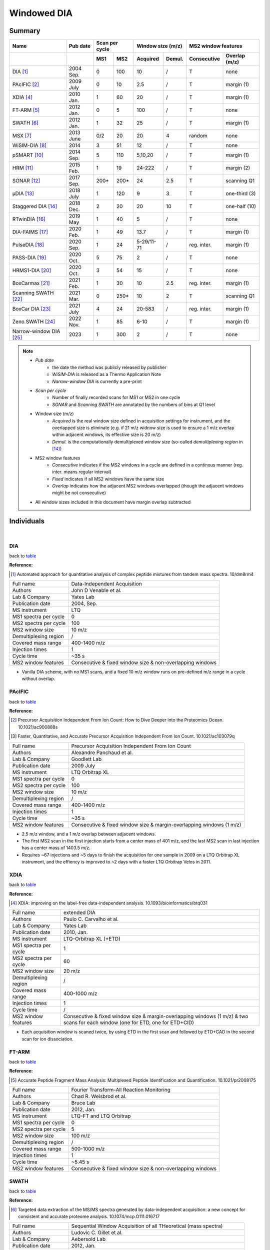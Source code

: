 Windowed DIA
============

Summary
-------------

.. _table:

=====================================  ==========  ========  ========  =============  =============  ============  ==============
Name                                   Pub date    Scan per cycle      Window size (m/z)             MS2 window features
-------------------------------------  ----------  ------------------  ----------------------------  ----------------------------
..                                     ..          MS1       MS2       Acquired       Demul.         Consecutive   Overlap (m/z)
=====================================  ==========  ========  ========  =============  =============  ============  ==============
DIA [#DIA]_                            2004 Sep.   0         100       10             /              T             none
PAcIFIC [#PAcIFIC]_                    2009 July   0         10        2.5            /              T             margin (1)
XDIA [#XDIA]_                          2010 Jan.   1         60        20             /              T             margin (1)
FT-ARM [#FTARM]_                       2012 Jan.   0         5         100            /              T             none
SWATH [#SWATH]_                        2012 Jan.   1         32        25             /              T             margin (1)
MSX [#MSX]_                            2013 June   0/2       20        20             4              random        none
WiSIM-DIA [#WiSIMDIA]_                 2014        3         51        12             /              T             none
pSMART [#pSMART]_                      2014 Sep.   5         110       5,10,20        /              T             margin (1)
HRM [#HRM]_                            2015 Feb.   1         19        24-222         /              T             margin (2)
SONAR [#SONAR]_                        2017 Sep.   200\*     200\*     24             2.5            T             scanning Q1
μDIA [#μDIA]_                          2018 July   1         120       9              3              T             one-third (3)
Staggered DIA [#StaggeredDIA]_         2018 Dec.   2         20        20             10             T             one-half (10)
RTwinDIA [#RTwinDIA]_                  2019 May    1         40        5              /              T             none
DIA-FAIMS [#DIAFAIMS]_                 2020 Feb.   1         49        13.7           /              T             margin (1)
PulseDIA [#PulseDIA]_                  2020 Sep.   1         24        5-29/11-71     /              reg. inter.   margin (1)
PASS-DIA [#PASSDIA]_                   2020 Oct.   5         75        2              /              T             none
HRMS1-DIA [#HRMS1DIA]_                 2020 Oct.   3         54        15             /              T             none
BoxCarmax [#BoxCarmax]_                2021 Feb.   1         30        10             2.5            reg. inter.   margin (1)
Scanning SWATH [#ScanningSWATH]_       2021 Mar.   0         250\*     10             2              T             scanning Q1
BoxCar DIA [#BoxCarDIA]_               2021 July   4         24        20-583         /              reg. inter.   margin (1)
Zeno SWATH [#ZenoSWATH]_               2022 Nov.   1         85        6-10           /              T             margin (1)
Narrow-window DIA [#NarrowwindowDIA]_  2023        1         300       2              /              T             none
=====================================  ==========  ========  ========  =============  =============  ============  ==============

.. note::
   - *Pub date*
      - the date the method was publicly released by publisher
      - *WiSIM-DIA* is released as a Thermo Application Note
      - *Narrow-window DIA* is currently a pre-print
   - *Scan per cycle*
      - Number of finally recorded scans for MS1 or MS2 in one cycle
      - *SONAR* and *Scanning SWATH* are annotated by the numbers of bins at Q1 level
   - Window size (m/z)
      - *Acquired* is the real window size defined in acquisition settings for instrument, and the overlapped size is eliminate (e.g. if 21 m/z widnow size is used to ensure a 1 m/z overlap within adjacent windows, its effective size is 20 m/z)
      - *Demul.* is the computationally demultiplexed window size (so-called `demultiplexing region` in [#StaggeredDIA]_)
   - MS2 window features
      - *Consecutive* indicates if the MS2 windows in a cycle are defined in a continous manner (reg. inter. means regular interval)
      - *Fixed* indicates if all MS2 windows have the same size
      - *Overlap* indicates how the adjacent MS2 windows overlapped (though the adjacent windows might be not consecutive)
   - All window sizes included in this document have margin overlap subtracted


Individuals
-----------

|

DIA
^^^

back to table_

:Reference: 

.. [#DIA] Automated approach for quantitative analysis of complex peptide mixtures from tandem mass spectra. 10/dm8rm4

======================  =============================================================================================================================
Full name               Data-Independent Acquisition
Authors                 John D Venable et al.
Lab & Company           Yates Lab
Publication date        2004, Sep.
MS instrument           LTQ
MS1 spectra per cycle   0
MS2 spectra per cycle   100
MS2 window size         10 m/z
Demultiplexing region   /
Covered mass range      400-1400 m/z
Injection times         1
Cycle time              ~35 s
MS2 window features     Consecutive & fixed window size & non-overlapping windows
======================  =============================================================================================================================

- Vanilla DIA scheme, with no MS1 scans, and a fixed 10 m/z window runs on pre-defined m/z range in a cycle without overlap.


PAcIFIC
^^^^^^^

back to table_

:Reference: 

.. [#PAcIFIC] Precursor Acquisition Independent From Ion Count: How to Dive Deeper into the Proteomics Ocean. 10.1021/ac900888s
.. [#PAcIFIC2] Faster, Quantitative, and Accurate Precursor Acquisition Independent From Ion Count. 10.1021/ac103079q

======================  =============================================================================================================================
Full name               Precursor Acquisition Independent From Ion Count
Authors                 Alexandre Panchaud et al.
Lab & Company           Goodlett Lab
Publication date        2009 July
MS instrument           LTQ Orbitrap XL
MS1 spectra per cycle   0
MS2 spectra per cycle   100
MS2 window size         10 m/z
Demultiplexing region   /
Covered mass range      400-1400 m/z
Injection times         1
Cycle time              ~35 s
MS2 window features     Consecutive & fixed window size & margin-overlapping windows (1 m/z)
======================  =============================================================================================================================

- 2.5 m/z window, and a 1 m/z overlap between adjacent windows.
- The first MS2 scan in the first injection starts from a center mass of 401 m/z, and the last MS2 scan in last injection has a center mass of 1403.5 m/z.
- Requires ~67 injections and ~5 days to finish the acquisition for one sample in 2009 on a LTQ Orbitrap XL instrument, and the effiency is improved to ~2 days with a faster LTQ Orbitrap Velos in 2011.


XDIA
^^^^

back to table_

:Reference: 

.. [#XDIA] XDIA: improving on the label-free data-independent analysis. 10.1093/bioinformatics/btq031

======================  ===================================================================================================================================
Full name               extended DIA
Authors                 Paulo C. Carvalho et al.
Lab & Company           Yates Lab
Publication date        2010, Jan.
MS instrument           LTQ-Orbitrap XL (+ETD)
MS1 spectra per cycle   1
MS2 spectra per cycle   60
MS2 window size         20 m/z
Demultiplexing region   /
Covered mass range      400-1000 m/z
Injection times         1
Cycle time              /
MS2 window features     Consecutive & fixed window size & margin-overlapping windows (1 m/z) & two scans for each window (one for ETD, one for ETD+CID)
======================  ===================================================================================================================================

- Each acquisition window is scaned twice, by using ETD in the first scan and followed by ETD+CAD in the second scan for ion dissociation.


FT-ARM
^^^^^^

back to table_

:Reference: 

.. [#FTARM] Accurate Peptide Fragment Mass Analysis: Multiplexed Peptide Identification and Quantification. 10.1021/pr2008175

======================  =============================================================================================================================
Full name               Fourier Transform-All Reaction Monitoring
Authors                 Chad R. Weisbrod et al.
Lab & Company           Bruce Lab
Publication date        2012, Jan.
MS instrument           LTQ-FT and LTQ Orbitrap
MS1 spectra per cycle   0
MS2 spectra per cycle   5
MS2 window size         100 m/z
Demultiplexing region   /
Covered mass range      500-1000 m/z
Injection times         1
Cycle time              ~5.45 s
MS2 window features     Consecutive & fixed window size & non-overlapping windows
======================  =============================================================================================================================


SWATH
^^^^^

back to table_

:Reference: 

.. [#SWATH] Targeted data extraction of the MS/MS spectra generated by data-independent acquisition: a new concept for consistent and accurate proteome analysis. 10.1074/mcp.O111.016717

======================  ===================================================================================================================================
Full name               Sequential Window Acquisition of all THeoretical (mass spectra)
Authors                 Ludovic C. Gillet et al.
Lab & Company           Aebersold Lab
Publication date        2012, Jan.
MS instrument           TripleTOF 5600
MS1 spectra per cycle   1
MS2 spectra per cycle   32
MS2 window size         25 m/z
Demultiplexing region   /
Covered mass range      400-1200 m/z
Injection times         1
Cycle time              ~3.3 s
MS2 window features     Consecutive & fixed window size & margin-overlapping windows (1 m/z)
======================  ===================================================================================================================================


MSX
^^^

:Reference: 

.. [#MSX] Multiplexed MS/MS for improved data-independent acquisition. 10.1038/nmeth.2528

======================  ===================================================================================================================================
Full name               MSX
Authors                 Jarrett D Egertson et al.
Lab & Company           MacCoss Lab
Publication date        2013, June
MS instrument           Q Exactive
MS1 spectra per cycle   0 (or 2 for MS1 quantification)
MS2 spectra per cycle   20 (5 discrete sub-windows in each scan)
MS2 window size         20 m/z (5 * 4 m/z sub-window for ion accumulation)
Demultiplexing region   4 m/z
Covered mass range      500-900 m/z
Injection times         1
Cycle time              ~3.5 s
MS2 window features     5 sub-windows in each scan are randomly picked & fixed window size & non-overlapping windows
======================  ===================================================================================================================================

- Actual center position of Q1 in the first 4 m/z segment is 502.4783 m/z with a window width of 4.002 m/z, agreeing with m/z distribution of precursor residue combinations.


WiSIM-DIA
^^^^^^^^^

back to table_

:Reference: 

.. [#WiSIMDIA] Large-scale targeted protein quantification using wide selected-ion monitoring data-independent acquisition. Thermo Scientific Application Note 600
.. [#WiSIMDIA2] Application of wide selected-ion monitoring data-independent acquisition to identify tomato fruit proteins regulated by the CUTIN DEFICIENT2 transcription factor. 10.1002/pmic.201500450

======================  ===================================================================================================================================
Full name               Wide Selected-Ion Monitoring DIA
Authors                 Reiko Kiyonami et al.
Lab & Company           Thermo Fisher Scientific GmbH
Publication date        2014
MS instrument           Orbitrap Fusion Tribrid
MS1 spectra per cycle   3
MS2 spectra per cycle   51
MS2 window size         12 m/z
Demultiplexing region   /
Covered mass range      400-1004 m/z
Injection times         1
Cycle time              ~3.6 s
MS2 window features     Consecutive & fixed window size & non-overlapping windows
======================  ===================================================================================================================================

- MS2 scans are performed in ion trap in parallel with MS1 scan in Orbitrap


pSMART
^^^^^^

back to table_

:Reference: 

.. [#pSMART] Hybrid data acquisition and processing strategies with increased throughput and selectivity: pSMART analysis for global qualitative and quantitative analysis. 10.1021/pr5003017

======================  ===================================================================================================================================
Full name               pSMART
Authors                 Amol Prakash et al.
Lab & Company           Thermo Fisher Scientific GmbH
Publication date        2014, Sep.
MS instrument           Q Exactive
MS1 spectra per cycle   5
MS2 spectra per cycle   110
MS2 window size         5 m/z window for 400-800 m/z, 10 m/z window for 800-1000 m/z, 20 m/z window for 1000-1200 m/z
Demultiplexing region   /
Covered mass range      400-1200 m/z
Injection times         1
Cycle time              ~26 s
MS2 window features     Consecutive & variable window sizes & margin-overlapping windows (1 m/z)
======================  ===================================================================================================================================

- In each cycle, 5 HR/AM MS1 spectra are acquired every ~5 s.


HRM
^^^^^^^^^

back to table_

:Reference: 

.. [#HRM] Extending the Limits of Quantitative Proteome Profiling with Data-Independent Acquisition and Application to Acetaminophen-Treated Three-Dimensional Liver Microtissues. 10.1074/mcp.M114.044305

======================  ===================================================================================================================================
Full name               Hyper Reaction Monitoring
Authors                 Roland Bruderer et al.
Lab & Company           Biognosys AG
Publication date        2015, Feb.
MS instrument           Q Exactive
MS1 spectra per cycle   1
MS2 spectra per cycle   19
MS2 window size         Variable (24-222 m/z)
Demultiplexing region   /
Covered mass range      400-1220 m/z
Injection times         1
Cycle time              ~3.5 s
MS2 window features     Consecutive & variable window sizes & margin-overlapping windows (2 m/z)
======================  ===================================================================================================================================


SONAR
^^^^^^^^^

back to table_

:Reference: 

.. [#SONAR] Scanning Quadrupole Data-Independent Acquisition, Part A: Qualitative and Quantitative Characterization. 10.1021/acs.jproteome.7b00464

======================  ===================================================================================================================================
Full name               SONAR
Authors                 M. Arthur Moseley et al.
Lab & Company           Waters Corporation
Publication date        2017, Sep.
MS instrument           Xevo G2-XS
MS1 spectra per cycle   200
MS2 spectra per cycle   200
MS2 window size         24 m/z
Demultiplexing region   2.5 m/z
Covered mass range      400-900 m/z
Injection times         1
Cycle time              ~1 s
MS2 window features     Consecutive & fixed window size & intra-overlapping windows (21.5 m/z at Q1 bin level)
======================  ===================================================================================================================================


μDIA
^^^^^^^^^

back to table_

:Reference: 

.. [#μDIA] Micro-Data-Independent Acquisition for High-Throughput Proteomics and Sensitive Peptide Mass Spectrum Identification. 10.1021/acs.analchem.8b01026

======================  ===================================================================================================================================
Full name               microDIA
Authors                 Michael R. Heaven et al.
Lab & Company           Norris Lab
Publication date        2018, July
MS instrument           impact II
MS1 spectra per cycle   1
MS2 spectra per cycle   120
MS2 window size         9 m/z
Demultiplexing region   3 m/z
Covered mass range      400-1115 m/z
Injection times         1
Cycle time              ~3.4 s
MS2 window features     Consecutive & fixed window size & intra-overlapping windows (3 m/z)
======================  ===================================================================================================================================


Staggered DIA
^^^^^^^^^^^^^

back to table_

:Reference: 

.. [#StaggeredDIA] Chromatogram libraries improve peptide detection and quantification by data independent acquisition mass spectrometry. 10.1038/s41467-018-07454-w
.. [#StaggeredDIA2] Improving Precursor Selectivity in Data-Independent Acquisition Using Overlapping Windows. 10.1007/s13361-018-2122-8

======================  ===================================================================================================================================
Full name               microDIA
Authors                 Brian C. Searle et al.
Lab & Company           MacCoss Lab
Publication date        2018, Dec.
MS instrument           Q Exactive
MS1 spectra per cycle   2
MS2 spectra per cycle   20
MS2 window size         20 m/z
Demultiplexing region   10 m/z
Covered mass range      490-900 m/z
Injection times         1
Cycle time              ~2.5 s
MS2 window features     Consecutive & fixed window size & inter-overlapping windows (10 m/z)
======================  ===================================================================================================================================

- In two-step cycles, odd-numbered cycle covers 500-900 m/z and even-numbered cycle covers 490-890 m/z.


RTwinDIA
^^^^^^^^^^^^^

back to table_

:Reference: 

.. [#RTwinDIA] Assessing the Relationship Between Mass Window Width and Retention Time Scheduling on Protein Coverage for Data-Independent Acquisition. 10.1007/s13361-019-02243-1

======================  ===================================================================================================================================
Full name               RT windowed DIA
Authors                 Wenxue Li et al.
Lab & Company           Liu Lab
Publication date        2019, May
MS instrument           Orbitrap Fusion Lumos
MS1 spectra per cycle   1
MS2 spectra per cycle   40
MS2 window size         5 m/z
Demultiplexing region   /
Covered mass range      400-1000 m/z
Injection times         1
Cycle time              ~3.2 s
MS2 window features     Consecutive & fixed window size & non-overlapping windows
======================  ===================================================================================================================================

- MS1 covers 350-1650 m/z. MS2 in 3 blocks: 400-600 m/z for RT range 0-50%; 600-800 m/z for RT range 50-75%; 800-1000 m/z for RT range 75-100%.


DIA-FAIMS
^^^^^^^^^^^^^

back to table_

:Reference: 

.. [#DIAFAIMS] A Compact Quadrupole-Orbitrap Mass Spectrometer with FAIMS Interface Improves Proteome Coverage in Short LC Gradients. 10.1074/mcp.TIR119.001906

======================  ===================================================================================================================================
Full name               DIA-FAIMS
Authors                 Dorte B. Bekker-Jensen et al.
Lab & Company           Olsen Lab
Publication date        2020, Feb.
MS instrument           Orbitrap Exploris 480
MS1 spectra per cycle   1
MS2 spectra per cycle   49
MS2 window size         13.7 m/z (15k2s method)
Demultiplexing region   /
Covered mass range      361-1032.3 m/z (15k2s method)
Injection times         1
Cycle time              ~2.3 s (15k2s method)
MS2 window features     Consecutive & fixed window size & margin-overlapping windows (1 m/z)
======================  ===================================================================================================================================


PulseDIA
^^^^^^^^^^^^^

back to table_

:Reference: 

.. [#PulseDIA] PulseDIA: Data-Independent Acquisition Mass Spectrometry Using Multi-Injection Pulsed Gas-Phase Fractionation. 10.1021/acs.jproteome.0c00381

======================  ===================================================================================================================================
Full name               PulseDIA
Authors                 Xue Cai et al.
Lab & Company           Guo Lab
Publication date        2020, Sep.
MS instrument           Q Exactive HF
MS1 spectra per cycle   1
MS2 spectra per cycle   24
MS2 window size         Variable 5-29 m/z for 4 injections, and variable 11-71 m/z for 2 injections
Demultiplexing region   /
Covered mass range      400-1200 m/z
Injection times         2-5
Cycle time              ~2 s
MS2 window features     Discrete & variable window size & margin-overlapping windows (1 m/z)
======================  ===================================================================================================================================

- Each cycle has 1 MS1 scan and 24 MS2 scans. MS1 covers 390-1210 m/z, and MS2 from all injections covers 400-1200 m/z.
- The MS2 covered 800 m/z are split into 24 segments, in which 20 segments with 20 m/z width cover 400-800 m/z, and the other 4 segments cover 800-860, 860-940, 940-1060, 1060-1200 m/z.
- Each segment is equally divided into n parts, where n is the injection number, and 1 m/z overlap is added when determining the window size.
- Four window schemes are defined: 2-injection has window sizes of 11, 31, 41, 61, and 71 m/z; 3-injection has window sizes of 8, 21, 28, 41, and 48 m/z; 4-injection has window sizes of 6, 16, 21, 31, and 36 m/z; 5-injection has window sizes of 5, 13, 17, 25, and 29 m/z.


PASS-DIA
^^^^^^^^^^^^^

back to table_

:Reference: 

.. [#PASSDIA] PASS-DIA: a data-independent acquisition approach for discovery studies. 10.1021/acs.analchem.0c02513

======================  ===================================================================================================================================
Full name               Precursor ion And Small Slice-DIA
Authors                 Dong-Gi Mun et al.
Lab & Company           Pandey Lab
Publication date        2020, Oct.
MS instrument           Q Exactive HF
MS1 spectra per cycle   5
MS2 spectra per cycle   75
MS2 window size         2 m/z
Demultiplexing region   /
Covered mass range      350-1400 m/z
Injection times         7
Cycle time              /
MS2 window features     Consecutive & fixed window size & non-overlapping windows
======================  ===================================================================================================================================

- Each injection covers 150 m/z. Each cycle has 75 MS2 scans with a fixed 2 m/z window size, and MS1 scan is acquired per 15 MS2 scans.


HRMS1-DIA
^^^^^^^^^^

back to table_

:Reference: 

.. [#HRMS1DIA] Standardization and harmonization of distributed multi-center proteotype analysis supporting precision medicine studies. 10.1038/s41467-020-18904-9

======================  ===================================================================================================================================
Full name               High-Resolution MS1-based quantitative DIA
Authors                 Yue Xuan et al.
Lab & Company           Thermo Fisher Scientific GmbH
Publication date        2020, Oct.
MS instrument           Q Exactive HF
MS1 spectra per cycle   3
MS2 spectra per cycle   54
MS2 window size         15 m/z
Demultiplexing region   /
Covered mass range      400-1210 m/z
Injection times         1
Cycle time              ~5.23 s
MS2 window features     Consecutive & fixed window size & non-overlapping windows
======================  ===================================================================================================================================

- Each cycle comprises 3 MS1 full scans and 54 sequential MS2 scans. MS1 full scans are inserted before the 1st, 18th, 35th MS2 scans. Each MS1 full scan covers whole mass range of 400-1210 m/z.


BoxCarmax
^^^^^^^^^^

back to table_

:Reference: 

.. [#BoxCarmax] BoxCarmax: A High-Selectivity Data-Independent Acquisition Mass Spectrometry Method for the Analysis of Protein Turnover and Complex Samples. 10.1021/acs.analchem.0c04293

======================  ===================================================================================================================================
Full name               BoxCarmax
Authors                 Barbora Salovska et al.
Lab & Company           Liu Lab
Publication date        2021, Feb.
MS instrument           Orbitrap Fusion Lumos
MS1 spectra per cycle   1
MS2 spectra per cycle   30
MS2 window size         10 m/z (4 * 2.5 m/z sub-windows)
Demultiplexing region   /
Covered mass range      357-1197 m/z
Injection times         4
Cycle time              ~2.8 s
MS2 window features     Discrete & fixed window size & margin-overlapping windows (1 m/z)
======================  ===================================================================================================================================


Scanning SWATH
^^^^^^^^^^^^^^

back to table_

:Reference: 

.. [#ScanningSWATH] Ultra-fast proteomics with Scanning SWATH. 10.1038/s41587-021-00860-4

======================  ===================================================================================================================================
Full name               Scanning SWATH
Authors                 Christoph B. Messner et al.
Lab & Company           Ralser Lab
Publication date        2021, Mar.
MS instrument           TripleTOF 6600
MS1 spectra per cycle   0
MS2 spectra per cycle   250
MS2 window size         10 m/z
Demultiplexing region   2 m/z
Covered mass range      400-900 m/z
Injection times         1
Cycle time              ~0.52s (5 min gradient), ~0.31s (1 min gradient), ~0.28s (0.5 min gradient)
MS2 window features     Consecutive & fixed window size & intra-overlapping windows (8 m/z at Q1 bin level)
======================  ===================================================================================================================================


BoxCar DIA
^^^^^^^^^^

back to table_

:Reference: 

.. [#BoxCarDIA] MaxDIA enables library-based and library-free data-independent acquisition proteomics. 10.1038/s41587-021-00968-7

======================  ===================================================================================================================================
Full name               BoxCar DIA
Authors                 Pavel Sinitcyn et al.
Lab & Company           Cox Lab
Publication date        2021, July
MS instrument           Orbitrap Fusion Lumos
MS1 spectra per cycle   4
MS2 spectra per cycle   24
MS2 window size         Variable (20-583 m/z)
Demultiplexing region   /
Covered mass range      350-1650 m/z
Injection times         1
Cycle time              ~3.3 s
MS2 window features     Consecutive & variable window size & margin-overlapping windows (1 m/z)
======================  ===================================================================================================================================

- "BoxCar DIA" instrument settings were extracted from "20201006_LU1_DaIt_Aurora5_HEK1_BOXCAR_SWATH_2ul.raw" from PXD022589 accompanying with MaxDIA paper.
- Each cycle has 1 MS1 full scan, 3 tSIM scans, and 24 MS2 scans sequentially arranged. MS1 full scan covers 350-1650 m/z. 3 tSIM scans are interspersed with each other like those in BoxCar DDA, start from 350-385, 384-412, and 411-434 m/z, respectively, and end at 898-966, 965-1068, 1067-1650 m/z, respectively.


Zeno SWATH
^^^^^^^^^^^^^

back to table_

:Reference: 

.. [#ZenoSWATH] High-throughput proteomics of nanogram-scale samples with Zeno SWATH MS. 10.7554/eLife.83947

======================  ===================================================================================================================================
Full name               Zeno SWATH
Authors                 Ziyue Wang et al.
Lab & Company           Ralser Lab
Publication date        2022 Nov.
MS instrument           ZenoTOF 7600
MS1 spectra per cycle   1
MS2 spectra per cycle   85
MS2 window size         6-10 m/z
Demultiplexing region   /
Covered mass range      400-903 m/z
Injection times         1
Cycle time              /
MS2 window features     Consecutive & variable window size & margin-overlapping windows (1 m/z)
======================  ===================================================================================================================================


Narrow-window DIA
^^^^^^^^^^^^^^^^^

back to table_

:Reference: 

.. [#NarrowwindowDIA] Narrow-window DIA: Ultra-fast quantitative analysis of comprehensive proteomes with high sequencing depth. 10.1101/2023.06.02.543374

======================  ===================================================================================================================================
Full name               Narrow-window DIA
Authors                 Ulises H. Guzman et al.
Lab & Company           Olsen Lab
Publication date        2023
MS instrument           Orbitrap Astral
MS1 spectra per cycle   1
MS2 spectra per cycle   300
MS2 window size         2 m/z
Demultiplexing region   /
Covered mass range      380-980 m/z
Injection times         1
Cycle time              /
MS2 window features     Consecutive & fixed window size & non-overlapping windows
======================  ===================================================================================================================================

